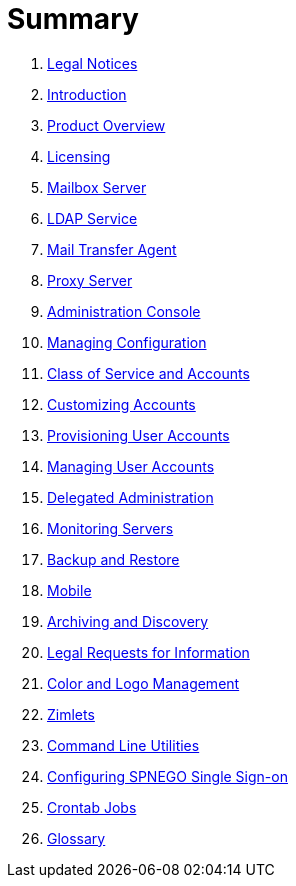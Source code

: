 = Summary

. link:legal.adoc[Legal Notices]
. link:introduction.adoc[Introduction]
. link:productoverview.adoc[Product Overview]
. link:licensing.adoc[Licensing]
. link:mailboxserver.adoc[Mailbox Server]
. link:ldap.asciidoc[LDAP Service]
. link:mta.adoc[Mail Transfer Agent]
. link:proxy.adoc[Proxy Server]
. link:adminconsole.adoc[Administration Console]
. link:configuration.adoc[Managing Configuration]
. link:cos.adoc[Class of Service and Accounts]
. link:customizingaccounts.adoc[Customizing Accounts]
. link:provisioning.adoc[Provisioning User Accounts]
. link:managingaccounts.adoc[Managing User Accounts]
. link:delegatedadmin.adoc[Delegated Administration]
. link:monitoring.adoc[Monitoring Servers]
. link:backuprestore.adoc[Backup and Restore]
. link:mobile.adoc[Mobile]
. link:archive.adoc[Archiving and Discovery]
. link:legalrequests.adoc[Legal Requests for Information]
. link:colorandlogo.adoc[Color and Logo Management]
. link:zimlets.adoc[Zimlets]
. link:cmdlineutils.adoc[Command Line Utilities]
. link:spnego.adoc[Configuring SPNEGO Single Sign-on]
. link:crontab.adoc[Crontab Jobs]
. link:glossary.adoc[Glossary]
